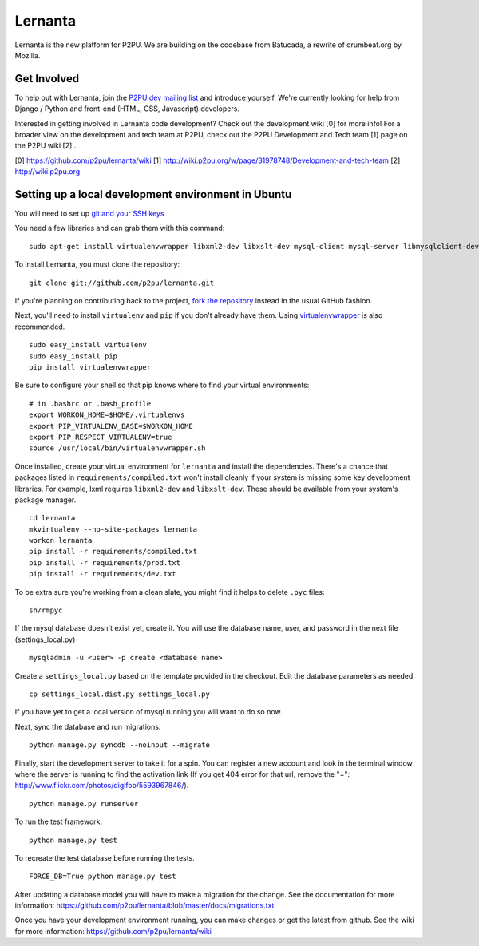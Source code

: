 =========
Lernanta
=========

Lernanta is the new platform for P2PU. We are building on the codebase from
Batucada, a rewrite of drumbeat.org by Mozilla. 


Get Involved
------------

To help out with Lernanta, join the `P2PU dev mailing list`_ and introduce yourself. We're currently looking for help from Django / Python and front-end (HTML, CSS, Javascript) developers. 

.. _P2PU dev mailing list: http://lists.p2pu.org/mailman/listinfo/p2pu-dev

Interested in getting involved in Lernanta code development? Check out the development wiki [0] for more info! For a broader view on the development and tech team at P2PU, check out the P2PU Development and Tech team [1] page on the P2PU wiki [2] . 

[0] https://github.com/p2pu/lernanta/wiki
[1] http://wiki.p2pu.org/w/page/31978748/Development-and-tech-team
[2] http://wiki.p2pu.org


Setting up a local development environment in Ubuntu
------------

You will need to set up `git and your SSH keys`_ 

.. _git and your SSH keys: http://help.github.com/set-up-git-redirect
     

You need a few libraries and can grab them with this command::

   sudo apt-get install virtualenvwrapper libxml2-dev libxslt-dev mysql-client mysql-server libmysqlclient-dev python-dev

To install Lernanta, you must clone the repository: ::

   git clone git://github.com/p2pu/lernanta.git

If you're planning on contributing back to the project, `fork the repository`_ instead in the usual GitHub fashion.

.. _fork the repository: http://help.github.com/forking/

Next, you'll need to install ``virtualenv`` and ``pip`` if you don't already have them.  Using `virtualenvwrapper`_ is also recommended. ::

   sudo easy_install virtualenv
   sudo easy_install pip
   pip install virtualenvwrapper
   
Be sure to configure your shell so that pip knows where to find your virtual environments: ::

   # in .bashrc or .bash_profile
   export WORKON_HOME=$HOME/.virtualenvs
   export PIP_VIRTUALENV_BASE=$WORKON_HOME
   export PIP_RESPECT_VIRTUALENV=true
   source /usr/local/bin/virtualenvwrapper.sh

.. _virtualenvwrapper: http://www.doughellmann.com/docs/virtualenvwrapper/

Once installed, create your virtual environment for ``lernanta`` and install the dependencies. There's a chance that packages listed in ``requirements/compiled.txt`` won't install cleanly if your system is missing some key development libraries. For example, lxml requires ``libxml2-dev`` and ``libxslt-dev``. These should be available from your system's package manager. ::

   cd lernanta
   mkvirtualenv --no-site-packages lernanta 
   workon lernanta
   pip install -r requirements/compiled.txt
   pip install -r requirements/prod.txt
   pip install -r requirements/dev.txt

To be extra sure you're working from a clean slate, you might find it helps to delete ``.pyc`` files: ::

    sh/rmpyc

If the mysql database doesn't exist yet, create it. You will use the database name, user, and password in the next file (settings_local.py) ::

   mysqladmin -u <user> -p create <database name>

Create a ``settings_local.py`` based on the template provided in the checkout. Edit the database parameters as needed ::

   cp settings_local.dist.py settings_local.py

If you have yet to get a local version of mysql running you will want to do so now. 

Next, sync the database and run migrations. ::

   python manage.py syncdb --noinput --migrate

Finally, start the development server to take it for a spin. You can register a new account and look in the terminal window where the server is running to find the activation link (If you get 404 error for that url, remove the "=": http://www.flickr.com/photos/digifoo/5593967846/). ::

   python manage.py runserver 

To run the test framework. ::

   python manage.py test

To recreate the test database before running the tests. ::

   FORCE_DB=True python manage.py test

After updating a database model you will have to make a migration for the change. See the documentation for more information: https://github.com/p2pu/lernanta/blob/master/docs/migrations.txt  

Once you have your development environment running, you can make changes or get the latest from github. See the wiki for more information: https://github.com/p2pu/lernanta/wiki
